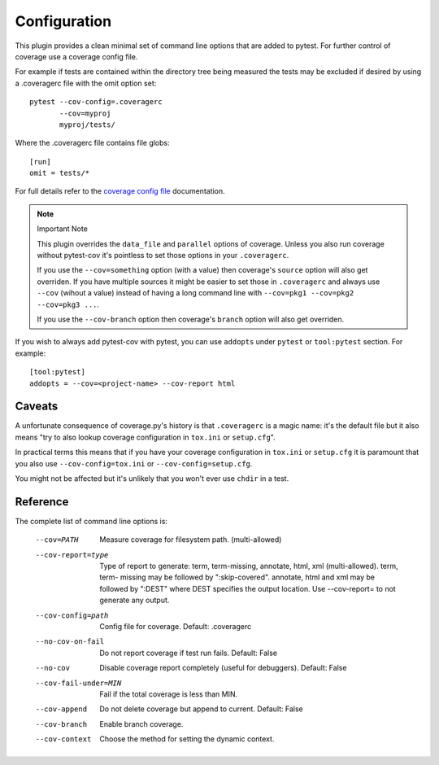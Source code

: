 =============
Configuration
=============

This plugin provides a clean minimal set of command line options that are added to pytest.  For
further control of coverage use a coverage config file.

For example if tests are contained within the directory tree being measured the tests may be
excluded if desired by using a .coveragerc file with the omit option set::

    pytest --cov-config=.coveragerc
           --cov=myproj
           myproj/tests/

Where the .coveragerc file contains file globs::

    [run]
    omit = tests/*

For full details refer to the `coverage config file`_ documentation.

.. _`coverage config file`: https://coverage.readthedocs.io/en/latest/config.html

.. note:: Important Note

    This plugin overrides the ``data_file`` and ``parallel`` options of coverage. Unless you also run coverage without
    pytest-cov it's pointless to set those options in your ``.coveragerc``.

    If you use the ``--cov=something`` option (with a value) then coverage's ``source`` option will also get overriden.
    If you have multiple sources it might be easier to set those in ``.coveragerc`` and always use ``--cov`` (wihout a value)
    instead of having a long command line with ``--cov=pkg1 --cov=pkg2 --cov=pkg3 ...``.

    If you use the ``--cov-branch`` option then coverage's ``branch`` option will also get overriden.

If you wish to always add pytest-cov with pytest, you can use ``addopts`` under ``pytest`` or ``tool:pytest`` section.
For example: ::

    [tool:pytest]
    addopts = --cov=<project-name> --cov-report html

Caveats
=======

A unfortunate consequence of coverage.py's history is that ``.coveragerc`` is a magic name: it's the default file but it also
means "try to also lookup coverage configuration in ``tox.ini`` or ``setup.cfg``".

In practical terms this means that if you have your coverage configuration in ``tox.ini`` or ``setup.cfg`` it is paramount
that you also use ``--cov-config=tox.ini`` or ``--cov-config=setup.cfg``.

You might not be affected but it's unlikely that you won't ever use ``chdir`` in a test.

Reference
=========

The complete list of command line options is:

  --cov=PATH            Measure coverage for filesystem path. (multi-allowed)
  --cov-report=type     Type of report to generate: term, term-missing,
                        annotate, html, xml (multi-allowed). term, term-
                        missing may be followed by ":skip-covered". annotate,
                        html and xml may be followed by ":DEST" where DEST
                        specifies the output location. Use --cov-report= to
                        not generate any output.
  --cov-config=path     Config file for coverage. Default: .coveragerc
  --no-cov-on-fail      Do not report coverage if test run fails. Default:
                        False
  --no-cov              Disable coverage report completely (useful for
                        debuggers). Default: False
  --cov-fail-under=MIN  Fail if the total coverage is less than MIN.
  --cov-append          Do not delete coverage but append to current. Default:
                        False
  --cov-branch          Enable branch coverage.
  --cov-context         Choose the method for setting the dynamic context.
